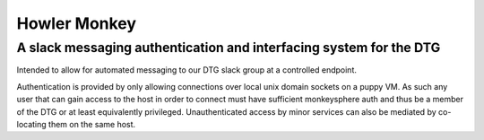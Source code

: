 Howler Monkey
=============
A slack messaging authentication and interfacing system for the DTG
-------------------------------------------------------------------
Intended to allow for automated messaging to our DTG slack group at a controlled endpoint.

Authentication is provided by only allowing connections over local unix domain sockets on a puppy VM. As such any user that can gain access to the host in order to connect must have sufficient monkeysphere auth and thus be a member of the DTG or at least equivalently privileged. Unauthenticated access by minor services can also be mediated by co-locating them on the same host.


